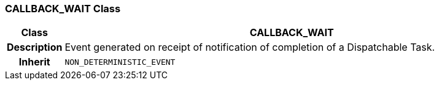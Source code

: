 === CALLBACK_WAIT Class

[cols="^1,3,5"]
|===
h|*Class*
2+^h|*CALLBACK_WAIT*

h|*Description*
2+a|Event generated on receipt of notification of completion of a Dispatchable Task.

h|*Inherit*
2+|`NON_DETERMINISTIC_EVENT`

|===
